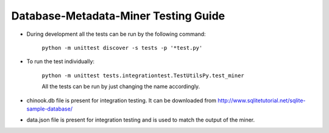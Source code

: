 Database-Metadata-Miner Testing Guide
=====================================

- During development all the tests can be run by the following command:

        ``python -m unittest discover -s tests -p '*test.py'``


- To run the test individually:

        ``python -m unittest tests.integrationtest.TestUtilsPy.test_miner``

        All the tests can be run by just changing the name accordingly.


- chinook.db file is present for integration testing. It can be downloaded from http://www.sqlitetutorial.net/sqlite-sample-database/


- data.json file is present for integration testing and is used to match the output of the miner.